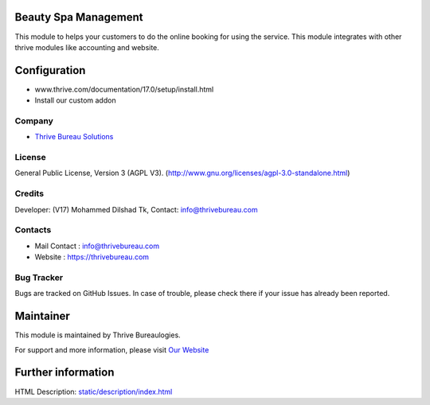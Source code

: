 .. image:: https://img.shields.io/badge/license-AGPL--3-blue.svg
    :target: http://www.gnu.org/licenses/agpl-3.0-standalone.html
    :alt: License: AGPL-3

Beauty Spa Management
=====================
This module to helps your customers to do the online booking for using the
service. This module integrates with other thrive modules like accounting and
website.

Configuration
============
- www.thrive.com/documentation/17.0/setup/install.html
- Install our custom addon

Company
-------
* `Thrive Bureau Solutions <https://thrivebureau.com/>`__

License
-------
General Public License, Version 3 (AGPL V3).
(http://www.gnu.org/licenses/agpl-3.0-standalone.html)

Credits
-------
Developer: (V17) Mohammed Dilshad Tk, Contact: info@thrivebureau.com

Contacts
--------
* Mail Contact : info@thrivebureau.com
* Website : https://thrivebureau.com

Bug Tracker
-----------
Bugs are tracked on GitHub Issues. In case of trouble, please check there if your issue has already been reported.

Maintainer
==========
.. image:: https://thrivebureau.com/images/logo.png
   :target: https://thrivebureau.com

This module is maintained by Thrive Bureaulogies.

For support and more information, please visit `Our Website <https://thrivebureau.com/>`__

Further information
===================
HTML Description: `<static/description/index.html>`__

